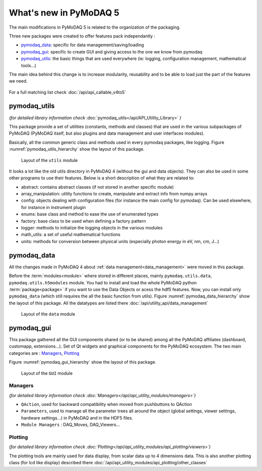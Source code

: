 .. _whats_new:

What's new in PyMoDAQ 5
***********************

The main modifications in PyMoDAQ 5 is related to the organization of the packaging.

Three new packages were created to offer features pack independantly :

* `pymodaq_data`_: specific for data management/saving/loading
* `pymodaq_gui`_: specific to create GUI and giving access to the one we know from pymodaq
* `pymodaq_utils`_: the basic things that are used everywhere (ie: logging, configuration management, mathematical tools...)

The main idea behind this change is to increase modularity, reusability and to be able to load just the part of the features we need.

.. figure:: /image/pymomorph4to5.gif

For a full matching list check :doc:`/api/api_callable_v4to5`

.. _pymodaq_utils:

pymodaq_utils
------------
*(for detailed library information check* :doc:`pymodaq_utils</api/API_Utility_Library>` *)*

This package provide a set of utilities (constants, methods and classes) that are used in the
various subpackages of PyMoDAQ (PyMoDAQ itself, but also plugins and data management and user interfaces modules).

Basically, all the common generic class and methods used in every pymodaq packages, like logging.
Figure :numref:`pymodaq_utils_hierarchy` show the layout of this package.

.. _pymodaq_utils_hierarchy:

.. figure:: /image/pymodaq_utils_files.png
  :width: 200

  Layout of the ``utils`` module

It looks a lot like the old utils directory in PyMoDAQ 4 (without the gui and data objects).
They can also be used
in some other programs to use their features. Below is a short description of what they are related to:

* abstract: contains abstract classes (if not stored in another specific module)
* array_manipulation: utility functions to create, manipulate  and extract info from numpy arrays
* config: objects dealing with configuration files (for instance the main config for pymodaq). Can be used elsewhere,
  for instance in instrument plugin
* enums: base class and method to ease the use of enumerated types
* factory: base class to be used when defining a factory pattern
* logger: methods to initialize the logging objects in the various modules
* math_utils: a set of useful mathematical functions
* units: methods for conversion between physical units (especially photon energy in eV, nm, cm, J...)

.. _pymodaq_data:

pymodaq_data
------------

All the changes made in PyMoDAQ 4 about :ref:`data management<data_management>` were moved in this package.

Before the :term:`modules<module>` where stored in different places, mainly ``pymodaq.utils.data``, ``pymodaq.utils.h5modules``
module. You had to install and load the whole PyMoDAQ python :term:`package<package>` if you want to use the Data Objects or acess the hdf5 features.
Now, you can install only ``pymodaq_data`` (which still requires the all the basic function from utils).
Figure :numref:`pymodaq_data_hierarchy` show the layout of this package.
All the datatypes are listed there :doc:`/api/utility_api/data_management`

.. _pymodaq_data_hierarchy:

.. figure:: /image/pymodaq_data_files.png
   :width: 200

   Layout of the ``data`` module

.. _pymodaq_gui:

pymodaq_gui
------------
This package gathered all the GUI components shared (or to be shared) among all the PyMoDAQ affiliates (dashboard, customapp, extensions...).
Set of Qt widgets and graphical components for the PyMoDAQ ecosystem.
The two main categories are : `Managers`_, `Plotting`_

Figure :numref:`pymodaq_gui_hierarchy` show the layout of this package.

.. _pymodaq_gui_hierarchy:

.. figure:: /image/pymodaq_gui_files.png
   :width: 200

   Layout of the ``GUI`` module

.. _Managers:

Managers
++++++++
*(for detailed library information check :doc:`Managers</api/api_utility_modules/managers>`)*

* ``QAction``, used for backward compatibility when moved from pushbuttons to QAction
* ``Parameters``, used to manage all the parameter trees all around the object (global settings, viewer settings, hardware settings...) in PyMoDAQ and in the HDF5 files.
* ``Module Managers`` : DAQ_Moves, DAQ_Viewers...


.. _Plotting:
Plotting
++++++++
*(for detailed library information check :doc:`Plotting</api/api_utility_modules/api_plotting/viewers>`)*

The plotting tools are mainly used for data display, from scalar data up to 4 dimensions data.
This is also another plotting class (for lcd like display) described there :doc:`/api/api_utility_modules/api_plotting/other_classes`
